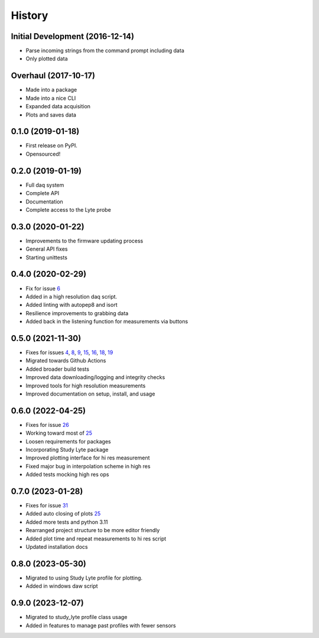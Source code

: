 =======
History
=======

Initial Development (2016-12-14)
--------------------------------

* Parse incoming strings from the command prompt including data
* Only plotted data

Overhaul (2017-10-17)
---------------------

* Made into a package
* Made into a nice CLI
* Expanded data acquisition
* Plots and saves data

0.1.0 (2019-01-18)
------------------

* First release on PyPI.
* Opensourced!

0.2.0 (2019-01-19)
------------------

* Full daq system
* Complete API
* Documentation
* Complete access to the Lyte probe

0.3.0 (2020-01-22)
------------------

* Improvements to the firmware updating process
* General API fixes
* Starting unittests


0.4.0 (2020-02-29)
------------------
* Fix for issue 6_
* Added in a high resolution daq script.
* Added linting with autopep8 and isort
* Resilience improvements to grabbing data
* Added back in the listening function for measurements via buttons

.. _6: https://github.com/AdventureData/radicl/issues/6

0.5.0 (2021-11-30)
------------------
* Fixes for issues 4_, 8_, 9_, 15_, 16_, 18_, 19_
* Migrated towards Github Actions
* Added broader build tests
* Improved data downloading/logging and integrity checks
* Improved tools for high resolution measurements
* Improved documentation on setup, install, and usage

.. _4: https://github.com/AdventureData/radicl/issues/4
.. _8: https://github.com/AdventureData/radicl/issues/8
.. _9: https://github.com/AdventureData/radicl/issues/9
.. _15: https://github.com/AdventureData/radicl/issues/15
.. _16: https://github.com/AdventureData/radicl/issues/16
.. _18: https://github.com/AdventureData/radicl/issues/18
.. _19: https://github.com/AdventureData/radicl/issues/19

0.6.0 (2022-04-25)
------------------
* Fixes for issue 26_
* Working toward most of 25_
* Loosen requirements for packages
* Incorporating Study Lyte package
* Improved plotting interface for hi res measurement
* Fixed major bug in interpolation scheme in high res
* Added tests mocking high res ops

.. _25: https://github.com/AdventureData/radicl/issues/25
.. _26: https://github.com/AdventureData/radicl/issues/26


0.7.0 (2023-01-28)
------------------
* Fixes for issue 31_
* Added auto closing of plots 25_
* Added more tests and python 3.11
* Rearranged project structure to be more editor friendly
* Added plot time and repeat measurements to hi res script
* Updated installation docs

.. _25: https://github.com/AdventureData/radicl/issues/25
.. _31: https://github.com/AdventureData/radicl/issues/31

0.8.0 (2023-05-30)
------------------
* Migrated to using Study Lyte profile for plotting.
* Added in windows daw script

0.9.0 (2023-12-07)
------------------
* Migrated to study_lyte profile class usage
* Added in features to manage past profiles with fewer sensors
